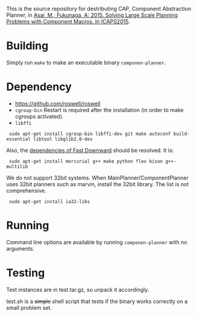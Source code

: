 
This is the source repository for destributing CAP, Component Abstraction
Planner, in [[http://guicho271828.github.io/publications/icaps15-submission7.pdf][Asai, M.; Fukunaga, A: 2015. Solving Large Scale Planning
Problems with Component Macros. In ICAPS2015]].

* Building

Simply run =make= to make an executable binary =componen-planner=.

* Dependency

+ https://github.com/roswell/roswell
+ =cgroup-bin= Restart is required after the installation (in order to make cgroups activated).
+ =libffi=

:  sudo apt-get install cgroup-bin libffi-dev git make autoconf build-essential libtool libglib2.0-dev 

Also, the [[http://www.fast-downward.org/ObtainingAndRunningFastDownward][dependencies of Fast Downward]] should be resolved. It is:

:  sudo apt-get install mercurial g++ make python flex bison g++-multilib

We do not support 32bit systems.
When MainPlanner/ComponentPlanner uses 32bit planners such as marvin,
install the 32bit library. The list is not comprehensive.

:  sudo apt-get install ia32-libs

* Running

Command line options are available by running =componen-planner= with no
arguments.

* Testing

Test instances are in test.tar.gz, so unpack it accordingly.

test.sh is a +simple+ shell script that tests if the binary works correctly
on a small problem set.
